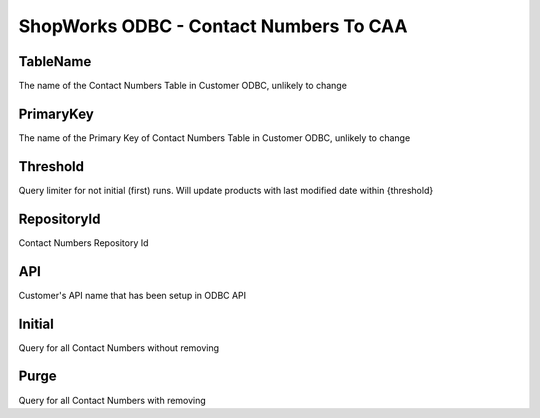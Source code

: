 ShopWorks ODBC - Contact Numbers To CAA
===========================================

.. code-block:: json
  :linenos:

    "Config": {
        "TableName": "ContactNumbers",
        "PrimaryKey": "ID_ContactNumber",
        "Threshold": 3,
        "RepositoryId": "62bdeb622c68cc8d86278699",
        "API": "seaside",
        "Initial":false,
        "Purge":false,
    }

TableName
""""""""""""""""""""""""""""""""""""""""""

The name of the Contact Numbers Table in Customer ODBC, unlikely to change

PrimaryKey
""""""""""""""""""""""""""""""""""""""""""

The name of the Primary Key of Contact Numbers Table in Customer ODBC, unlikely to change

Threshold
""""""""""""""""""""""""""""""""""""""""""

Query limiter for not initial (first) runs. Will update products with last modified date within {threshold}

RepositoryId
""""""""""""""""""""""""""""""""""""""""""

Contact Numbers Repository Id

API
""""""""""""""""""""""""""""""""""""""""""

Customer's API name that has been setup in ODBC API

Initial
""""""""""""""""""""""""""""""""""""""""""

Query for all Contact Numbers without removing

Purge
""""""""""""""""""""""""""""""""""""""""""

Query for all Contact Numbers with removing

